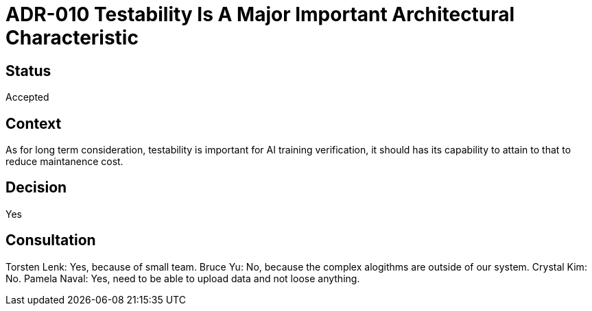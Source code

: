# ADR-010 Testability Is A Major Important Architectural Characteristic 

## Status
Accepted

## Context
As for long term consideration, testability is important for AI training verification, it should has its capability to attain to that to reduce maintanence cost.

## Decision
Yes

## Consultation
Torsten Lenk: Yes, because of small team. 
Bruce Yu: No, because the complex alogithms are outside of our system. 
Crystal Kim: No. 
Pamela Naval: Yes, need to be able to upload data and not loose anything.

